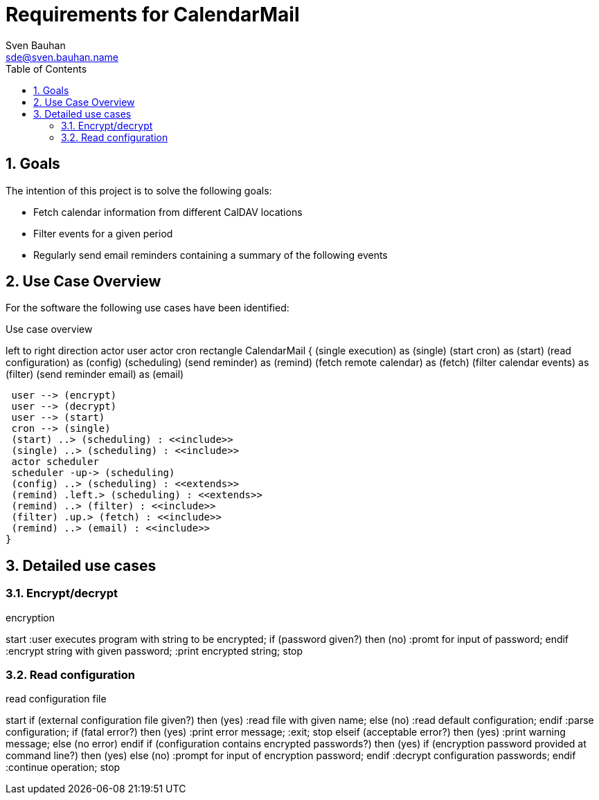 = Requirements for CalendarMail
Sven Bauhan <sde@sven.bauhan.name>
:doctype: book
:encoding: utf-8
:lang: en
:toc: left
:numbered:

== Goals

The intention of this project is to solve the following goals:

* Fetch calendar information from different CalDAV locations
* Filter events for a given period
* Regularly send email reminders containing a summary of the following events

== Use Case Overview

For the software the following use cases have been identified:

.Use case overview
[plantuml, use_cases, png]
--
left to right direction
actor user
actor cron
rectangle CalendarMail {
 (single execution) as (single)
 (start cron) as (start)
 (read configuration) as (config)
 (scheduling)
 (send reminder) as (remind)
 (fetch remote calendar) as (fetch)
 (filter calendar events) as (filter)
 (send reminder email) as (email)

 user --> (encrypt)
 user --> (decrypt)
 user --> (start)
 cron --> (single)
 (start) ..> (scheduling) : <<include>>
 (single) ..> (scheduling) : <<include>>
 actor scheduler
 scheduler -up-> (scheduling)
 (config) ..> (scheduling) : <<extends>>
 (remind) .left.> (scheduling) : <<extends>>
 (remind) ..> (filter) : <<include>>
 (filter) .up.> (fetch) : <<include>>
 (remind) ..> (email) : <<include>>
}
--

== Detailed use cases

=== Encrypt/decrypt

.encryption
[plantuml, encryption-case, svg]
--
start
:user executes program with string to be encrypted;
if (password given?) then (no)
    :promt for input of password;
endif
:encrypt string with given password;
:print encrypted string;
stop
--

=== Read configuration

.read configuration file
[plantuml, configuration-case, svg]
--
start
if (external configuration file given?) then (yes)
    :read file with given name;
else (no)
    :read default configuration;
endif
:parse configuration;
if (fatal error?) then (yes)
    :print error message;
    :exit;
    stop
elseif (acceptable error?) then (yes)
    :print warning message;
else (no error)
endif
if (configuration contains encrypted passwords?) then (yes)
    if (encryption password provided at command line?) then (yes)
    else (no)
        :prompt for input of encryption password;
    endif
    :decrypt configuration passwords;
endif
:continue operation;
stop
--
